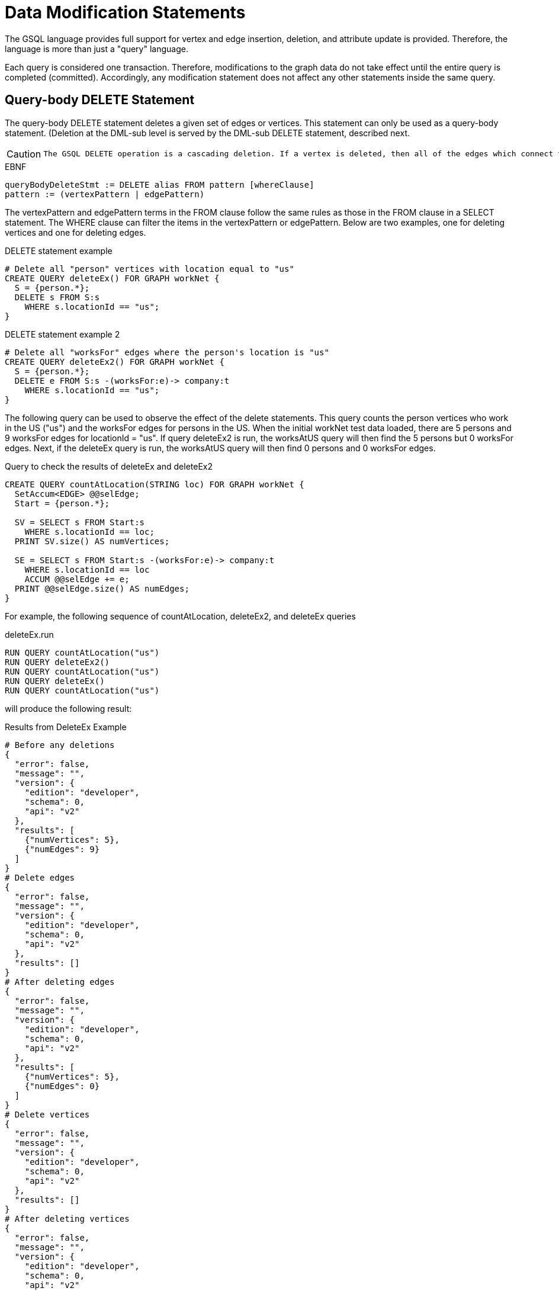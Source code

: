 = Data Modification Statements

The GSQL language provides full support for vertex and edge insertion, deletion, and attribute update is provided. Therefore, the language is more than just a "query" language.

Each query is considered one transaction. Therefore, modifications to the graph data do not take effect until the entire query is completed (committed). Accordingly, any modification statement does not affect any other statements inside the same query.

== Query-body DELETE Statement

The query-body DELETE statement deletes a given set of edges or vertices. This statement can only be used as a query-body statement. (Deletion at the DML-sub level is served by the DML-sub DELETE statement, described next.

[CAUTION]
====
 The GSQL DELETE operation is a cascading deletion. If a vertex is deleted, then all of the edges which connect to it are automatically deleted as well.
====

.EBNF

[source,gsql]
----
queryBodyDeleteStmt := DELETE alias FROM pattern [whereClause]
pattern := (vertexPattern | edgePattern)
----



The vertexPattern and edgePattern terms in the FROM clause follow the same rules as those in the FROM clause in a SELECT statement. The WHERE clause can filter the items in the vertexPattern or edgePattern. Below are two examples, one for deleting vertices and one for deleting edges.

.DELETE statement example

[source,gsql]
----
# Delete all "person" vertices with location equal to "us"
CREATE QUERY deleteEx() FOR GRAPH workNet {
  S = {person.*};
  DELETE s FROM S:s
    WHERE s.locationId == "us";
}
----



.DELETE statement example 2

[source,gsql]
----
# Delete all "worksFor" edges where the person's location is "us"
CREATE QUERY deleteEx2() FOR GRAPH workNet {
  S = {person.*};
  DELETE e FROM S:s -(worksFor:e)-> company:t
    WHERE s.locationId == "us";
}
----



The following query can be used to observe the effect of the delete statements. This query counts the person vertices who work in the US ("us") and the worksFor edges for persons in the US.  When the initial workNet test data loaded, there are 5 persons and 9 worksFor edges for locationId = "us".  If query deleteEx2 is run, the worksAtUS query will then find the 5 persons but 0 worksFor edges.  Next, if the deleteEx query is run, the worksAtUS query will then find 0 persons and 0 worksFor edges.

.Query to check the results of deleteEx and deleteEx2

[source,gsql]
----
CREATE QUERY countAtLocation(STRING loc) FOR GRAPH workNet {
  SetAccum<EDGE> @@selEdge;
  Start = {person.*};

  SV = SELECT s FROM Start:s
    WHERE s.locationId == loc;
  PRINT SV.size() AS numVertices;

  SE = SELECT s FROM Start:s -(worksFor:e)-> company:t
    WHERE s.locationId == loc
    ACCUM @@selEdge += e;
  PRINT @@selEdge.size() AS numEdges;
}
----



For example, the following sequence of countAtLocation, deleteEx2, and deleteEx queries

.deleteEx.run

[source,gsql]
----
RUN QUERY countAtLocation("us")
RUN QUERY deleteEx2()
RUN QUERY countAtLocation("us")
RUN QUERY deleteEx()
RUN QUERY countAtLocation("us")
----



will produce the following result:

.Results from DeleteEx Example

[source,gsql]
----
# Before any deletions
{
  "error": false,
  "message": "",
  "version": {
    "edition": "developer",
    "schema": 0,
    "api": "v2"
  },
  "results": [
    {"numVertices": 5},
    {"numEdges": 9}
  ]
}
# Delete edges
{
  "error": false,
  "message": "",
  "version": {
    "edition": "developer",
    "schema": 0,
    "api": "v2"
  },
  "results": []
}
# After deleting edges
{
  "error": false,
  "message": "",
  "version": {
    "edition": "developer",
    "schema": 0,
    "api": "v2"
  },
  "results": [
    {"numVertices": 5},
    {"numEdges": 0}
  ]
}
# Delete vertices
{
  "error": false,
  "message": "",
  "version": {
    "edition": "developer",
    "schema": 0,
    "api": "v2"
  },
  "results": []
}
# After deleting vertices
{
  "error": false,
  "message": "",
  "version": {
    "edition": "developer",
    "schema": 0,
    "api": "v2"
  },
  "results": [
    {"numVertices": 0},
    {"numEdges": 0}
  ]
}
----



== DML-sub DELETE Statement

DML-sub DELETE is a DML-substatement which deletes one vertex or edge each time it is called.  (Deletion at the query-body level is served by the Query-body DELETE statement described above.) In practice, this statement resides within the body of a SELECT...ACCUM/POST-ACCUM clause, so it is called once for each member of a selected vertex set or edge set.

[CAUTION]
====
 The GSQL DELETE operation is a cascading deletion. If a vertex is deleted, then all of the edges which connect to it are automatically deleted as well.
====

[NOTE]
====
 The ACCUM clause iterates over an edge set, which can encounter the same vertex multiple times. If you wish to delete a vertex, it is best practice to place the DML-sub DELETE statement in the POST-ACCUM clause rather than in the ACCUM clause.
====

.EBNF

[source,gsql]
----
dmlSubDeleteStmt := DELETE "(" alias ")"
----



The following example uses and modifies the graph data for socialNet.

.DELETE within ACCUM vs. POST-ACCUM

[source,gsql]
----
# Remove any post vertices posted by the given user
CREATE QUERY deletePosts(vertex<person> seed) FOR GRAPH socialNet {
	start = {seed};

	# Best practice is to delete a vertex in a POST-ACCUM, which only
	# occurs once for each vertex v, guaranteeing that a vertex is not
	# deleted more than once
	postAccumDeletedPosts = SELECT v FROM start -(posted:e)-> post:v
	       	 POST-ACCUM DELETE (v);
	
	# Possible, but not recommended as the DML-sub DELETE statement occurs
	# once for each edge of the vertex v
	accumDeletedPosts = SELECT v FROM start -(posted:e)-> post:v
	       	 ACCUM DELETE (v);
}

# Need a separate query to display the results, because deletions don't take effect during the query.
CREATE QUERY selectUserPosts(vertex<person> seed) FOR GRAPH socialNet {
    start = {seed};

    userPosts = SELECT v FROM start -(posted:e)-> post:v;
    PRINT userPosts;
}
----



For example, the following sequence of selectUserPosts and deletePosts queries

.deletePosts.run

[source,gsql]
----
RUN QUERY selectUserPosts("person3")
RUN QUERY deletePosts("person3")
RUN QUERY selectUserPosts("person3")
----



will produce the following result:

.Results from DeletePosts Example

[source,gsql]
----
# Before the deletion
{
  "error": false,
  "message": "",
  "version": {
    "edition": "developer",
    "schema": 0,
    "api": "v2"
  },
  "results": [{"userPosts": [{
    "v_id": "2",
    "attributes": {
      "postTime": "2011-02-03 01:02:42",
      "subject": "query languages"
    },
    "v_type": "post"
  }]}]
}
# Deletion; no output results requested at this point
{
  "error": false,
  "message": "",
  "version": {
    "edition": "developer",
    "schema": 0,
    "api": "v2"
  },
  "results": []
}
# After the deletion
{
  "error": false,
  "message": "",
  "version": {
    "edition": "developer",
    "schema": 0,
    "api": "v2"
  },
  "results": [{"userPosts": []}]
}
----



== `INSERT INTO` Statement

The `INSERT INTO` statement adds edges or vertices to the graph. When the ID value(s) for the inserted vertex/edge match those of an existing vertex/edge, then the new values will overwrite the old values. To insert an edge, its endpoint vertices must already exist, either before running the query or inserted earlier in that query. The `INSERT INTO` statement can be used as a query-body-level statement or a DML-sub statement.

Like any other data modification in a query, the insertion does not take effect until the entire query is completed.

.EBNF

[source,gsql]
----
insertStmt := insertVertexStmt | insertEdgeStmt
insertVertexStmt := INSERT INTO (vertexType | name)
                 ["(" PRIMARY_ID ["," attrName]* ")"]
                 VALUES "(" ( "_" | expr ) ["," ("_" | expr)]*] ")"

insertEdgeStmt   := INSERT INTO (edgeType | EDGE name)
                 ["(" FROM "," TO ["," attrName]* ")"]
                 VALUES "(" ( "_" | expr ) [vertexType]
                 ["," ( "_" | expr ) [vertexType] ["," ("_" | expr)]*] ")"
----



[NOTE]
====
*Dynamic Query Support* +
As of TigerGraph 3.0, the vertex or edge type in an `INSERT` statement can either be set statically (`vertexType` or `edgeType`), or it can be written as a string variable (`name`), with the value being set at run time, to make a xref:querying:query-operations.adoc#_dynamic_querying[Dynamic DML query].
*`INSERT INTO`* `+(vertexType | name) ...+` +
Note that to INSERT an edge type dynamically, the keyword EDGE is required: +
*`INSERT INTO`* `(edgeType |` *`EDGE`* `+name) ...+`
====

There are two options for specifying the attributes of the vertex or edge type for the values provided:

* Provide a value for the ID(s) and then each attribute, in the canonical order for the vertex or edge type. In this case, it is not necessary to explicitly name the attributes, since it is assumed that every attribute is being referenced, in order.
+
.INSERT with implicit attribute names
+
[source,gsql]
----
INSERT INTO vertex_or_edge_type VALUES (full_list_of_parameter_values)
----
+


* Name the specific attributes to be set, and then provide a corresponding list of values. The attributes can be in any order, with the exception that the IDs must come first.  That is, to insert a vertex, the first attribute name must be `PRIMARY_ID`.  To insert an edge, the first two attribute names must be `FROM` and `TO`.
+
.INSERT with explicit attribute names
+
[source,gsql]
----
INSERT INTO vertex_type (PRIMARY_ID, specified_attributes)
VALUES (ID, values_for_specified_attributes)

INSERT INTO edge_type (FROM, TO, specified_attributes)
VALUES (
----
+


For each attribute value, provide either an expression _expr_ or `_`, which means the default value for that attribute type. The optional _name_ which follows the first two (id) values is to specify the source vertex type and target vertex type, if the edge type had been defined with wildcard vertex types.

=== Query-Body INSERT

The query `insertEx` illustrates query-body level `INSERT` statements: insert new `company` vertices and `worksFor` edges into the `workNet` graph.

.INSERT statement

[source,gsql]
----
CREATE QUERY insertEx(STRING name, STRING name2, STRING name3, STRING comp) FOR GRAPH workNet {
  # Vertex insertion
    # Adds 2 'company' vertices. One is located in the USA, and a sister company in Japan.
    # company:
    # company(PRIMARY_ID clientId STRING, id STRING, country STRING)
    INSERT INTO company VALUES ( comp, comp, "us" );
    INSERT INTO company (PRIMARY_ID, country) VALUES ( comp + "_jp", "jp" );

  # Edge insertion
    # Adds a 'worksFor' edge from person 'name' to the company 'comp', filling in default
    # values for startYear (0), startMonth (0), and fullTime (false).
    # worksFor:
    # worksFor(FROM person, TO company, startYear INT, startMonth INT, fullTime BOOL)
    INSERT INTO worksFor VALUES (name person, comp company, _, _, _);

    # Adds a 'worksFor' edge from person 'name2' to the company 'comp', filling in default
    # values for startMonth (0), but specifying values for startYear and fullTime.
    INSERT INTO worksFor (FROM, TO, startYear, fullTime) VALUES (name2 person, comp company, 2017, true);

    # Adds a 'worksFor' edge from person 'name3' to the company 'comp', filling in default
    # values for startMonth (0), and fullTime (false) but specifying a value for startYear (2017).
    INSERT INTO worksFor (FROM, TO, startYear) VALUES (name3 person, comp company, 2000 + 17);
}
----



The query `whoWorksForCompany` can be used to check the effect of query `insertEx`. Prior to running `insertEx`, running `whoWorksForCompany("gsql")` will find 0 `companies` called `"gsql"` and 0 `worksFor` edges for company `"gsql"`.  If we then run the query `insertEx("tic", "tac", "toe", "gsql")`, then `insertEx("gsql")` will find a company called `"gsql"` and another one called `"gsql_jp"`.  Moreover, it will find 3 edges, tic, tac, and toe, with different values for the `startMonth`, `startYear`, and fullTime parameters.

.Query to check the results of insertEx

[source,gsql]
----
CREATE QUERY whoWorksForCompany(STRING comp) FOR GRAPH workNet {
  SetAccum<EDGE> @@setEdge;

  Comps = {company.*};
  PRINT Comps[Comps.id];   # output api v2

  Pers = {person.*};
  S = SELECT s
    FROM Pers:s -(worksFor:e)-> :t
    WHERE t.id == comp
    ACCUM @@setEdge += e;
  PRINT @@setEdge;
}
----



=== DML-sub INSERT

The following example shows a DML-sub level INSERT. Because the statement applies to all companies, several vertices will be inserted.

.DML-sub INSERT statement

[source,gsql]
----
# Add a child company of a given company name. The new child company is in japan
CREATE QUERY addNewChildCompany(STRING name) FOR GRAPH workNet {
  allCompanies = {company.*};
  X = SELECT s
      FROM allCompanies:s
      WHERE s.id == name
      ACCUM  INSERT INTO company VALUES ( name + "_jp", name + "_jp", "jp" );
}

# Add separate query to list the companies, before and after the insertion
CREATE QUERY listCompanyNames(STRING countryFilter) FOR GRAPH workNet {
  allCompanies = {company.*};
  C = SELECT s
      FROM allCompanies:s
      WHERE s.country == countryFilter;

  PRINT C.size() AS numCompanies;
  PRINT C;
}
----



Example: Add a child company in Japan to the US-based company `company3`.  List all the Japan-based companies before and after the insertion.

.addNewChildCompany.run

[source,gsql]
----
RUN QUERY listCompanyNames("jp")
RUN QUERY addNewChildCompany("company4")
RUN QUERY listCompanyNames("jp")
----



.Results from addNewChildCompany Example

[source,gsql]
----
# Before insertion
{
  "error": false,
  "message": "",
  "version": {
    "edition": "developer",
    "schema": 0,
    "api": "v2"
  },
  "results": [
    {"numCompanies": 1},
    {"C": [{
      "v_id": "company3",
      "attributes": {
        "country": "jp",
        "id": "company3"
      },
      "v_type": "company"
    }]}
  ]
}
# insert company "company4_jp"
{
  "error": false,
  "message": "",
  "version": {
    "edition": "developer",
    "schema": 0,
    "api": "v2"
  },
  "results": []
}
# after insertion
{
  "error": false,
  "message": "",
  "version": {
    "edition": "developer",
    "schema": 0,
    "api": "v2"
  },
  "results": [
    {"numCompanies": 2},
    {"C": [
      {
        "v_id": "company3",
        "attributes": {
          "country": "jp",
          "id": "company3"
        },
        "v_type": "company"
      },
      {
        "v_id": "company4_jp",
        "attributes": {
          "country": "jp",
          "id": "company4_jp"
        },
        "v_type": "company"
      }
    ]}
  ]
}
----



== UPDATE Statement

The `UPDATE` statement updates the attributes of vertices or edges.

.EBNF

[source,gsql]
----
updateStmt := UPDATE alias FROM pattern SET dmlSubStmtList [whereClause]
pattern := (vertexPattern | edgePattern)
----



The set of vertices or edges to update is described in the `FROM` clause, following the same rules as the `FROM` clause in a `SELECT` statement. In the `SET` clause, the `dmlSubStmtList` contains assignment statements to update the attributes of a vertex or edge. Both simple base type attributes and collection type attributes can be updated. These assignment statements use the vertex or edge aliases declared in the `FROM` clause. The optional `WHERE` clause supports boolean conditions to filter the items in the vertex set or edge set.

.UPDATE statement example

[source,gsql]
----
# Change all "person" vertices with location equal to "us" to "USA"
CREATE QUERY updateEx() FOR GRAPH workNet  {
  S = {person.*};

  UPDATE s FROM S:s
  SET s.locationId = "USA",  # simple base type attribute
      s.skillList = [1,2,3]  # collection-type attribute
  WHERE s.locationId == "us";

  # The update cannot become effective within this query, so PRINT S still show "us".
  PRINT S;
}
----



The `UPDATE` statement can only be used as a query-body-level statement. However, DML-sub level updates are still possible by using other statement types. A vertex attribute's value can be updated within the `POST-ACCUM` clause of a `SELECT` block by using the assignment operator (`=`); An edge attribute's value can be updated within the `ACCUM` clause of a `SELECT` block by using the assignment operator. In fact, the `UPDATE` statement is equivalent to a `SELECT` statement with `ACCUM` and/or `POST-ACCUM` to update the vertex or edge attribute values.

[WARNING]
====
 Updating a vertex's attribute value in an `ACCUM` clause is not allowed, because the update can occur multiple times in parallel, and possibly result in a non-deterministic value. If the vertex attribute value update depends on an edge attribute value, use the vertex-attached accumulators to save the value and update the vertex attribute's value in the `POST-ACCUM` clause.
====

The query below uses a `SELECT` statement instead of an `UPDATE` statement and performs the same update as the query above. Query `updateEx2` reverses the `locationId` change made by `updateEx` .

.UPDATE statement example 2

[source,gsql]
----
# The second example is equivalent to the above updateEx
CREATE QUERY updateEx2() FOR GRAPH workNet  {
  S = {person.*};

  X = SELECT s
      FROM S:s
      WHERE S.locationId == "USA"
      POST-ACCUM S.locationId = "us",
                 S.skillList = [3,2,1];
  PRINT S;
}
----



Below is an example of an edge update with two attribute changes, including an incremental change:

.UPDATE statement example 3

[source,gsql]
----
CREATE QUERY updateEx3() FOR GRAPH workNet{
  S = {person.*};

  # update edge and target vertices' attribute
  UPDATE e FROM S:s - (worksFor:e) -> :t
  SET e.startYear = e.startYear + 1, // Incremental change
      e.fullTime = false
  WHERE s.locationId == "us";

  PRINT S;
}
----



== Other Update Methods

In addition to `UPDATE` statements and `SELECT` statements, a simple assignment statement at the query-body level can be used to update the attribute value of a single vertex or edge, if the vertex or edge has been assigned to a variable or parameter.

.update by assignment

[source,gsql]
----
# change the given person's new location
CREATE QUERY updateByAssignment(VERTEX<person> v, STRING newLocation) FOR GRAPH workNet{
  v.locationId = newLocation;
}
----



